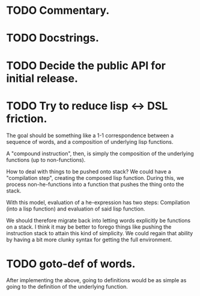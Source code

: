 * TODO Commentary.
* TODO Docstrings.
* TODO Decide the public API for initial release.
* TODO Try to reduce lisp <-> DSL friction.
The goal should be something like a 1-1 correspondence between a
sequence of words, and a composition of underlying lisp functions.

A "compound instruction", then, is simply the composition of the
underlying functions (up to non-functions).

How to deal with things to be pushed onto stack?  We could have a
"compilation step", creating the composed lisp function.  During this,
we process non-he-functions into a function that pushes the thing onto
the stack.

With this model, evaluation of a he-expression has two steps:
Compilation (into a lisp function) and evaluation of said lisp
function.

We should therefore migrate back into letting words explicitly be
functions on a stack.  I think it may be better to forego things like
pushing the instruction stack to attain this kind of simplicity.  We
could regain that ability by having a bit more clunky syntax for
getting the full environment.

* TODO goto-def of words.
After implementing the above, going to definitions would be as simple
as going to the definition of the underlying function.

